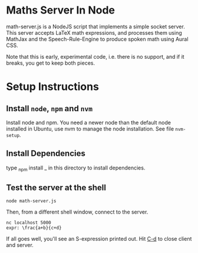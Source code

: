 * Maths Server In Node

math-server.js is a NodeJS script that implements a simple socket
server. This server accepts LaTeX math expressions, and  processes
them using MathJax  and the Speech-Rule-Engine to produce
spoken math using Aural CSS.

Note that this is early, experimental code, i.e. there is no support,
and if it breaks, you get to keep both pieces.

* Setup Instructions

** Install ~node~, ~npm~ and ~nvm~

   Install node and npm. You need a newer node than the default node
     installed in Ubuntu, use nvm to manage the node installation. See
     file ~nvm-setup~.

** Install Dependencies 

   type _npm install _ in this directory to install dependencies.

** Test the server at the shell

: node math-server.js

Then, from a different shell window, connect to the server.
: nc localhost 5000
: expr: \frac{a+b}{c+d}

If all goes well, you'll see an S-expression printed out. Hit _C-d_ to
close client and server.
